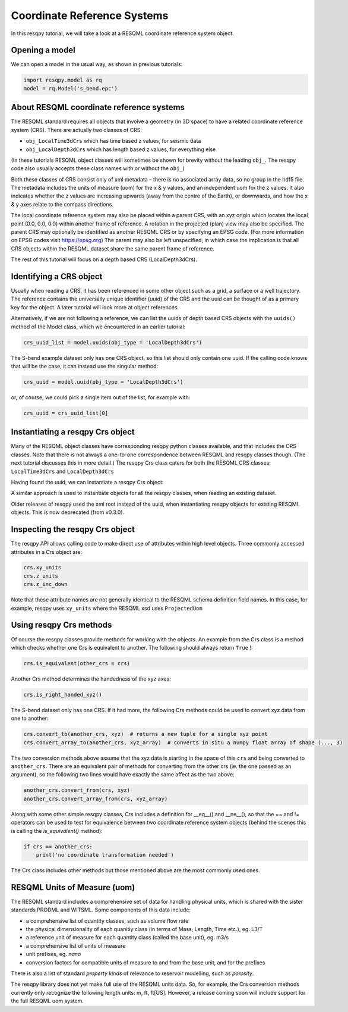 Coordinate Reference Systems
============================

In this resqpy tutorial, we will take a look at a RESQML coordinate reference system object.

Opening a model
---------------
We can open a model in the usual way, as shown in previous tutorials:

.. code-block:: python

    import resqpy.model as rq
    model = rq.Model('s_bend.epc')

About RESQML coordinate reference systems
-----------------------------------------
The RESQML standard requires all objects that involve a geometry (in 3D space) to have a related coordinate reference system (CRS). There are actually two classes of CRS:

* ``obj_LocalTime3dCrs`` which has time based z values, for seismic data
* ``obj_LocalDepth3dCrs`` which has length based z values, for everything else

(In these tutorials RESQML object classes will sometimes be shown for brevity without the leading ``obj_``. The resqpy code also usually accepts these class names with or without the ``obj_``)

Both these classes of CRS consist only of xml metadata – there is no associated array data, so no group in the hdf5 file. The metadata includes the units of measure (uom) for the x & y values, and an independent uom for the z values. It also indicates whether the z values are increasing upwards (away from the centre of the Earth), or downwards, and how the x & y axes relate to the compass directions.

The local coordinate reference system may also be placed within a parent CRS, with an xyz origin which locates the local point (0.0, 0.0, 0.0) within another frame of reference. A rotation in the projected (plan) view may also be specified. The parent CRS may optionally be identified as another RESQML CRS or by specifying an EPSG code. (For more information on EPSG codes visit https://epsg.org) The parent may also be left unspecified, in which case the implication is that all CRS objects within the RESQML dataset share the same parent frame of reference.

The rest of this tutorial will focus on a depth based CRS (LocalDepth3dCrs).

Identifying a CRS object
------------------------
Usually when reading a CRS, it has been referenced in some other object such as a grid, a surface or a well trajectory. The reference contains the universally unique identifier (uuid) of the CRS and the uuid can be thought of as a primary key for the object. A later tutorial will look more at object references.

Alternatively, if we are not following a reference, we can list the uuids of depth based CRS objects with the ``uuids()`` method of the Model class, which we encountered in an earlier tutorial:

.. code-block:: python

    crs_uuid_list = model.uuids(obj_type = 'LocalDepth3dCrs')

The S-bend example dataset only has one CRS object, so this list should only contain one uuid. If the calling code knows that will be the case, it can instead use the singular method:

.. code-block:: python

    crs_uuid = model.uuid(obj_type = 'LocalDepth3dCrs')

or, of course, we could pick a single item out of the list, for example with:

.. code-block:: python

    crs_uuid = crs_uuid_list[0]

Instantiating a resqpy Crs object
---------------------------------
Many of the RESQML object classes have corresponding resqpy python classes available, and that includes the CRS classes. Note that there is not always a one-to-one correspondence between RESQML and resqpy classes though. (The next tutorial discusses this in more detail.) The resqpy Crs class caters for both the RESQML CRS classes: ``LocalTime3dCrs`` and ``LocalDepth3dCrs``

Having found the uuid, we can instantiate a resqpy Crs object:

.. code-block:: python
    import resqpy.crs as rqc
    crs = rqc.Crs(model, uuid = crs_uuid)

A similar approach is used to instantiate objects for all the resqpy classes, when reading an existing dataset.

Older releases of resqpy used the xml root instead of the uuid, when instantiating resqpy objects for existing RESQML
objects. This is now deprecated (from v0.3.0). 

Inspecting the resqpy Crs object
--------------------------------
The resqpy API allows calling code to make direct use of attributes within high level objects. Three commonly accessed attributes in a Crs object are:

.. code-block:: python

    crs.xy_units
    crs.z_units
    crs.z_inc_down

Note that these attribute names are not generally identical to the RESQML schema definition field names. In this case, for example, resqpy uses ``xy_units`` where the RESQML xsd uses ``ProjectedUom``

Using resqpy Crs methods
------------------------
Of course the resqpy classes provide methods for working with the objects. An example from the Crs class is a method which checks whether one Crs is equivalent to another. The following should always return ``True`` !:

.. code-block:: python

    crs.is_equivalent(other_crs = crs)

Another Crs method determines the handedness of the xyz axes:

.. code-block:: python

    crs.is_right_handed_xyz()

The S-bend dataset only has one CRS. If it had more, the following Crs methods could be used to convert xyz data from one to another:

.. code-block:: python

    crs.convert_to(another_crs, xyz)  # returns a new tuple for a single xyz point
    crs.convert_array_to(another_crs, xyz_array)  # converts in situ a numpy float array of shape (..., 3)

The two conversion methods above assume that the xyz data is starting in the space of this ``crs`` and being converted to ``another_crs``. There are an equivalent pair of methods for converting from the other crs (ie. the one passed as an argument), so the following two lines would have exactly the same affect as the two above:

.. code-block:: python

    another_crs.convert_from(crs, xyz)
    another_crs.convert_array_from(crs, xyz_array)

Along with some other simple resqpy classes, Crs includes a definition for __eq__() and __ne__(), so that the == and != operators can be used to test for equivalence between two coordinate reference system objects (behind the scenes this is calling the *is_equivalent()* method):

.. code-block:: python

    if crs == another_crs:
        print('no coordinate transformation needed')

The Crs class includes other methods but those mentioned above are the most commonly used ones.

RESQML Units of Measure (uom)
-----------------------------
The RESQML standard includes a comprehensive set of data for handling physical units, which is shared with the sister standards PRODML and WITSML. Some components of this data include:

* a comprehensive list of quantity classes, such as volume flow rate
* the physical dimensionality of each quanitiy class (in terms of Mass, Length, Time etc.), eg. L3/T
* a reference unit of measure for each quantity class (called the base unit), eg. m3/s
* a comprehensive list of units of measure
* unit prefixes, eg. *nano*
* conversion factors for compatible units of measure to and from the base unit, and for the prefixes

There is also a list of standard *property kinds* of relevance to reservoir modelling, such as *porosity*.

The resqpy library does not yet make full use of the RESQML units data. So, for example, the Crs conversion methods currently only recognize the following length units: m, ft, ft[US]. However, a release coming soon will include support for the full RESQML uom system.
